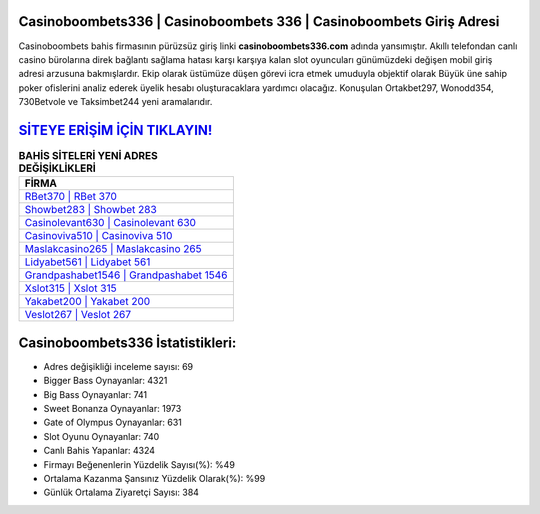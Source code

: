 ﻿Casinoboombets336 | Casinoboombets 336 | Casinoboombets Giriş Adresi
===================================

.. image:: images/casinoboombets-giris.jpg
   :width: 600
   
Casinoboombets bahis firmasının pürüzsüz giriş linki **casinoboombets336.com** adında yansımıştır. Akıllı telefondan canlı casino bürolarına direk bağlantı sağlama hatası karşı karşıya kalan slot oyuncuları günümüzdeki değişen mobil giriş adresi arzusuna bakmışlardır. Ekip olarak üstümüze düşen görevi icra etmek umuduyla objektif olarak Büyük üne sahip  poker ofislerini analiz ederek üyelik hesabı oluşturacaklara yardımcı olacağız. Konuşulan Ortakbet297, Wonodd354, 730Betvole ve Taksimbet244 yeni aramalarıdır.

`SİTEYE ERİŞİM İÇİN TIKLAYIN! <https://cutt.ly/QwVVg2Vk>`_
==============

.. list-table:: **BAHİS SİTELERİ YENİ ADRES DEĞİŞİKLİKLERİ**
   :widths: 100
   :header-rows: 1

   * - FİRMA
   * - `RBet370 | RBet 370 <rbet370-rbet-370-rbet-giris-adresi.html>`_
   * - `Showbet283 | Showbet 283 <showbet283-showbet-283-showbet-giris-adresi.html>`_
   * - `Casinolevant630 | Casinolevant 630 <casinolevant630-casinolevant-630-casinolevant-giris-adresi.html>`_	 
   * - `Casinoviva510 | Casinoviva 510 <casinoviva510-casinoviva-510-casinoviva-giris-adresi.html>`_	 
   * - `Maslakcasino265 | Maslakcasino 265 <maslakcasino265-maslakcasino-265-maslakcasino-giris-adresi.html>`_ 
   * - `Lidyabet561 | Lidyabet 561 <lidyabet561-lidyabet-561-lidyabet-giris-adresi.html>`_
   * - `Grandpashabet1546 | Grandpashabet 1546 <grandpashabet1546-grandpashabet-1546-grandpashabet-giris-adresi.html>`_	 
   * - `Xslot315 | Xslot 315 <xslot315-xslot-315-xslot-giris-adresi.html>`_
   * - `Yakabet200 | Yakabet 200 <yakabet200-yakabet-200-yakabet-giris-adresi.html>`_
   * - `Veslot267 | Veslot 267 <veslot267-veslot-267-veslot-giris-adresi.html>`_
	 
Casinoboombets336 İstatistikleri:
===================================	 
* Adres değişikliği inceleme sayısı: 69
* Bigger Bass Oynayanlar: 4321
* Big Bass Oynayanlar: 741
* Sweet Bonanza Oynayanlar: 1973
* Gate of Olympus Oynayanlar: 631
* Slot Oyunu Oynayanlar: 740
* Canlı Bahis Yapanlar: 4324
* Firmayı Beğenenlerin Yüzdelik Sayısı(%): %49
* Ortalama Kazanma Şansınız Yüzdelik Olarak(%): %99
* Günlük Ortalama Ziyaretçi Sayısı: 384
